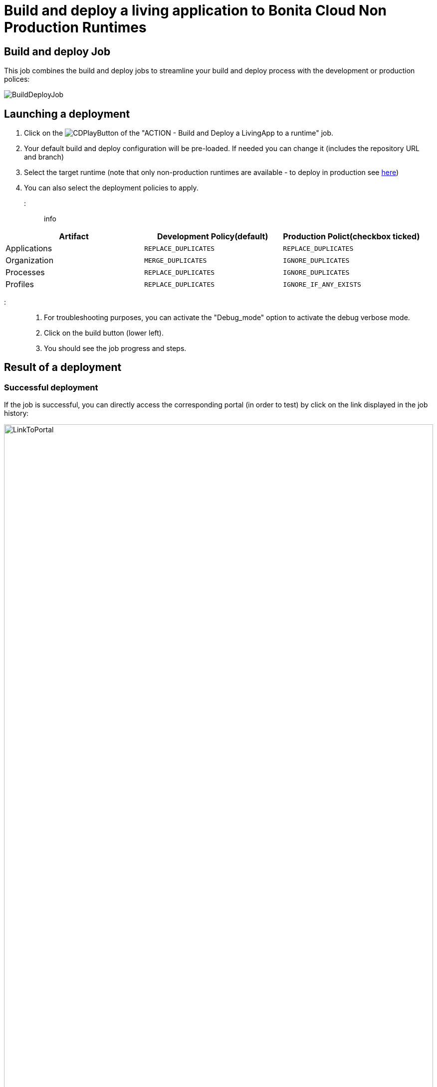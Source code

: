 = Build and deploy a living application to Bonita Cloud Non Production Runtimes

== Build and deploy Job

This job combines the build and deploy jobs to streamline your build and deploy process with the development or production polices:

image::cloud/images/master/BuildDeployJob.png[]

== Launching a deployment

. Click on the image:images/JenkinsPlayButton.png[CDPlayButton] of the "ACTION - Build and Deploy a LivingApp to a runtime" job.
. Your default build and deploy configuration will be pre-loaded. If needed you can change it (includes the repository URL and branch)
. Select the target runtime (note that only non-production runtimes are available - to deploy in production see xref:Continuous_Delivery_Building_a_Living_Application_Prod.adoc[here])
. You can also select the deployment policies to apply.

::: info

|===
| Artifact | Development Policy(default) | Production Polict(checkbox ticked)

| Applications
| `REPLACE_DUPLICATES`
| `REPLACE_DUPLICATES`

| Organization
| `MERGE_DUPLICATES`
| `IGNORE_DUPLICATES`

| Processes
| `REPLACE_DUPLICATES`
| `IGNORE_DUPLICATES`

| Profiles
| `REPLACE_DUPLICATES`
| `IGNORE_IF_ANY_EXISTS`
|===

:::

. For troubleshooting purposes, you can activate the "Debug_mode" option to activate the debug verbose mode.
. Click on the build button (lower left).
. You should see the job progress and steps.

== Result of a deployment

=== Successful deployment

If the job is successful, you can directly access the corresponding portal (in order to test) by click on the link displayed in the job history:

image::cloud/images/master/LinkToPortal.png[,100%]

// [LinktoPortal](images/LinkToPortal.png)

=== Failed deployment

If the job fails, then you need to open its logs to understand the issues.

